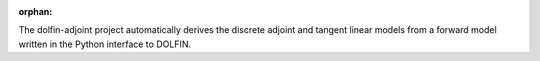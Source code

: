 :orphan:

.. title:: Automating the derivation of adjoint and tangent linear models

The dolfin-adjoint project automatically derives the discrete adjoint
and tangent linear models from a forward model written in the Python
interface to DOLFIN.

.. raw:: html

   <style type="text/css">
       .codeblock {
         display: inline-block;
           width: 500px;
       }
       .imageblock {
         display: inline-block;
           width: 260px;
           margin: 1em;
       }
   </style>

   <div id="slider" class="flexslider">
     <ul class="slides">

     <!-- -------------------- Klein bottle -------------------------------- -->
       <li>
         <h2>
         Sensitivity analysis on a Klein bottle.
         </h2>
         <div class="codeblock">
               <pre><code class="f1 python"># Define variational formulation
 F = inner(grad(u), grad(v))*dx - inner(m, v)*dx 

 # Solve the variational form
 solve(F == 0, u)

 # Compute the sensitivity 
 J = Functional(inner(u, u)*dx)
 m = Control(f)
 dJdm = compute_gradient(J, m)

 # Plot the results
 plot(dJdm)</code></pre>
           </div>
           <div class="imageblock">
               <img src="_static/slider/klein.png" style="width:256px;height=256px"/>
           </div>
       </li>

     <!-- -------------------- Poisson topology -------------------------------- -->
       <li>
         <h2>
         Growing the optimal heat-sink. 
         </h2>
         <div class="codeblock">
               <pre><code class="f1 python"># Define variational formulation
 F = inner(grad(v), k(a)*grad(T))*dx - f*v*dx

 # Specify control and compliance as objective
 J = Functional(f*T*dx)
 m = Control(a)
 Jhat = ReducedFunctional(J, m)

 # Run optimization
 constraint = VolumeConstraint(V=0.4)
 nlp = rfn.ipopt_problem(bounds=(lb, ub),
                  constraints=constraint)
 a_opt = nlp.solve(full=False)</code></pre>
           </div>
           <div class="imageblock">
               <img src="_static/slider/poisson-topology.png" style="width:256px;height=256px"/>
           </div>
       </li>

     </ul>
   </div>
